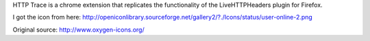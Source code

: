 
HTTP Trace is a chrome extension that replicates the functionality of the LiveHTTPHeaders plugin for Firefox.

I got the icon from here:
http://openiconlibrary.sourceforge.net/gallery2/?./Icons/status/user-online-2.png

Original source: http://www.oxygen-icons.org/
